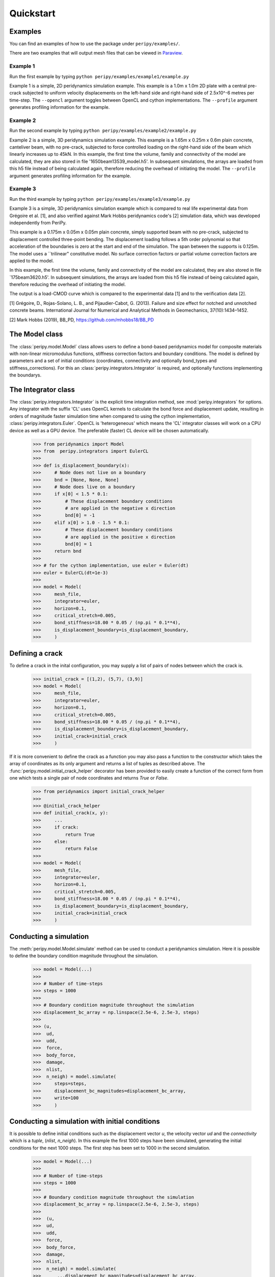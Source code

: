 .. _peripy_docs_user_quickstart:

**********
Quickstart
**********

Examples
--------
You can find an examples of how to use the package under ``peripy/examples/``.

There are two examples that will output mesh files that can be viewed in `Paraview <https://www.paraview.org/>`_.

Example 1
^^^^^^^^^

Run the first example by typing ``python peripy/examples/example1/example.py``

Example 1 is a simple, 2D peridynamics simulation example.
This example is a 1.0m x 1.0m 2D plate with a central pre-crack subjected to
uniform velocity displacements on the left-hand side and right-hand side of
2.5x10^-6 metres per time-step. The ``--opencl`` argument toggles between OpenCL
and cython implementations. The ``--profile`` argument generates profiling information for the example.

Example 2
^^^^^^^^^

Run the second example by typing ``python peripy/examples/example2/example.py``

Example 2 is a simple, 3D peridynamics simulation example.
This example is a 1.65m x 0.25m x 0.6m plain concrete, canteliver beam, with no
pre-crack, subjected to force controlled loading on the  right-hand side of the
beam which linearly increases up to 45kN.
In this example, the first time the volume, family and connectivity of the
model are calculated, they are also stored in file '1650beam13539_model.h5'.
In subsequent simulations, the arrays are loaded from this h5 file instead of
being calculated again, therefore reducing the overhead of initiating the
model. The ``--profile`` argument generates profiling information for the
example.

Example 3
^^^^^^^^^

Run the third example by typing ``python peripy/examples/example3/example.py``

Example 3 is a simple, 3D peridynamics simulation example which is compared
to real life experimental data from Grégoire et al. [1], and also verified
against Mark Hobbs peridynamics code's [2] simulation data, which was developed
independently from PeriPy.

This example is a 0.175m x 0.05m x 0.05m plain concrete, simply supported
beam with no pre-crack, subjected to displacement controlled three-point
bending. The displacement loading follows a 5th order polynomial so that
acceleration of the boundaries is zero at the start and end of the simulation.
The span between the supports is 0.125m. The model uses a ``trilinear"
constitutive model. No surface correction factors or partial volume correction
factors are applied to the model.

In this example, the first time the volume, family and connectivity of the
model are calculated, they are also stored in file `175beam3620.h5'.
In subsequent simulations, the arrays are loaded from this h5 file instead of
being calculated again, therefore reducing the overhead of initiating the
model.

The output is a load-CMOD curve which is compared to the experimental data [1]
and to the verification data [2].

[1] Grégoire, D., Rojas-Solano, L. B., and Pijaudier-Cabot, G. (2013).
Failure and size effect for notched and unnotched concrete beams.
International Journal for Numerical and Analytical Methods in Geomechanics,
37(10):1434–1452.

[2] Mark Hobbs (2019), BB_PD, https://github.com/mhobbs18/BB_PD

The Model class
---------------
The :class:`peripy.model.Model` class allows users to define a bond-based
peridynamics model for composite materials with non-linear micromodulus
functions, stiffness correction factors and boundary conditions. The model
is defined by parameters and a set of initial conditions (coordinates,
connectivity and optionally bond_types and stiffness_corrections). For this an
:class:`peripy.integrators.Integrator` is required, and optionally
functions implementing the boundarys.

The Integrator class
--------------------

The :class:`peripy.integrators.Integrator` is the explicit time
integration method, see :mod:`peripy.integrators` for options.
Any integrator with the suffix 'CL' uses OpenCL kernels to calculate the
bond force and displacement update, resulting in orders of magnitude faster
simulation time when compared to using the cython implementation,
:class:`peripy.integrators.Euler`. OpenCL is 'heterogeneous' which
means the 'CL' integrator classes will work on a CPU device as well as a
GPU device. The preferable (faster) CL device will be chosen automatically.

    >>> from peridynamics import Model
    >>> from  peripy.integrators import EulerCL
    >>>
    >>> def is_displacement_boundary(x):
    >>>     # Node does not live on a boundary
    >>>     bnd = [None, None, None]
    >>>     # Node does live on a boundary
    >>>     if x[0] < 1.5 * 0.1:
    >>>         # These displacement boundary conditions
    >>>         # are applied in the negative x direction
    >>>         bnd[0] = -1
    >>>     elif x[0] > 1.0 - 1.5 * 0.1:
    >>>         # These displacement boundary conditions
    >>>         # are applied in the positive x direction
    >>>         bnd[0] = 1
    >>>     return bnd
    >>>
    >>> # for the cython implementation, use euler = Euler(dt)
    >>> euler = EulerCL(dt=1e-3)
    >>>
    >>> model = Model(
    >>>     mesh_file,
    >>>     integrator=euler,
    >>>     horizon=0.1,
    >>>     critical_stretch=0.005,
    >>>     bond_stiffness=18.00 * 0.05 / (np.pi * 0.1**4),
    >>>     is_displacement_boundary=is_displacement_boundary,
    >>>     )

Defining a crack
----------------

To define a crack in the inital configuration, you may supply a list of
pairs of nodes between which the crack is.

    >>> initial_crack = [(1,2), (5,7), (3,9)]
    >>> model = Model(
    >>>     mesh_file,
    >>>     integrator=euler,
    >>>     horizon=0.1,
    >>>     critical_stretch=0.005,
    >>>     bond_stiffness=18.00 * 0.05 / (np.pi * 0.1**4),
    >>>     is_displacement_boundary=is_displacement_boundary,
    >>>     initial_crack=initial_crack
    >>>     )

If it is more convenient to define the crack as a function you may also
pass a function to the constructor which takes the array of coordinates as
its only argument and returns a list of tuples as described above. The
:func:`peripy.model.initial_crack_helper` decorator has been provided
to easily create a function of the correct form from one which tests a
single pair of node coordinates and returns `True` or `False`.

    >>> from peridynamics import initial_crack_helper
    >>>
    >>> @initial_crack_helper
    >>> def initial_crack(x, y):
    >>>     ...
    >>>     if crack:
    >>>         return True
    >>>     else:
    >>>         return False
    >>>
    >>> model = Model(
    >>>     mesh_file,
    >>>     integrator=euler,
    >>>     horizon=0.1,
    >>>     critical_stretch=0.005,
    >>>     bond_stiffness=18.00 * 0.05 / (np.pi * 0.1**4),
    >>>     is_displacement_boundary=is_displacement_boundary,
    >>>     initial_crack=initial_crack
    >>>     )

Conducting a simulation
-----------------------

The :meth:`peripy.model.Model.simulate` method can be used to conduct a
peridynamics simulation. Here it is possible to define the boundary condition
magnitude throughout the simulation.

    >>> model = Model(...)
    >>>
    >>> # Number of time-steps
    >>> steps = 1000
    >>>
    >>> # Boundary condition magnitude throughout the simulation
    >>> displacement_bc_array = np.linspace(2.5e-6, 2.5e-3, steps)
    >>>
    >>> (u,
    >>>  ud,
    >>>  udd,
    >>>  force,
    >>>  body_force,
    >>>  damage,
    >>>  nlist,
    >>>  n_neigh) = model.simulate(
    >>>     steps=steps,
    >>>     displacement_bc_magnitudes=displacement_bc_array,
    >>>     write=100
    >>>     )

Conducting a simulation with initial conditions
-----------------------------------------------

It is possible to define initial conditions such as the
displacement vector `u`, the velocity vector `ud` and the
`connectivity` which is a `tuple`, (`nlist`, `n_neigh`). In
this example the first 1000 steps have been simulated,
generating the initial conditions for the next 1000 steps.
The first step has been set to 1000 in the second simulation.

    >>> model = Model(...)
    >>>
    >>> # Number of time-steps
    >>> steps = 1000
    >>>
    >>> # Boundary condition magnitude throughout the simulation
    >>> displacement_bc_array = np.linspace(2.5e-6, 2.5e-3, steps)
    >>>
    >>>  (u,
    >>>  ud,
    >>>  udd,
    >>>  force,
    >>>  body_force,
    >>>  damage,
    >>>  nlist,
    >>>  n_neigh) = model.simulate(
    >>>      ...displacement_bc_magnitudes=displacement_bc_array,
    >>>      ...)
    >>>
    >>> # Boundary condition magnitude throughout the simulation
    >>> displacement_bc_array = np.linspace(2.5025e-3, 5.0e-3, steps)
    >>>
    >>> u, *_ = model.simulate(
    >>>     u=u,
    >>>     ud=ud,
    >>>     connectivity=(nlist, n_neigh),
    >>>     steps=steps,
    >>>     first_step=1000,
    >>>     displacement_bc_magnitudes=displacement_bc_array,
    >>>     write=100
    >>>     )
